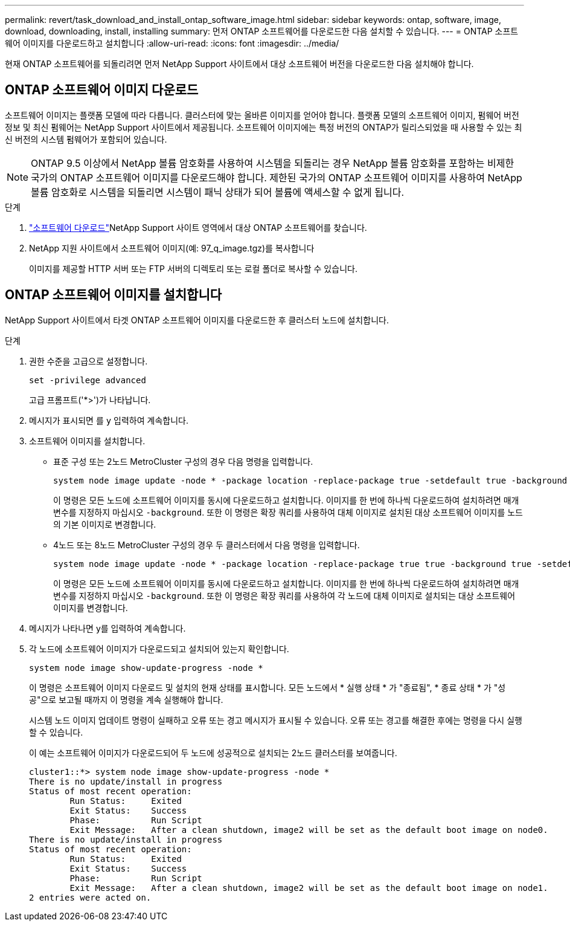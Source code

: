 ---
permalink: revert/task_download_and_install_ontap_software_image.html 
sidebar: sidebar 
keywords: ontap, software, image, download, downloading, install, installing 
summary: 먼저 ONTAP 소프트웨어를 다운로드한 다음 설치할 수 있습니다. 
---
= ONTAP 소프트웨어 이미지를 다운로드하고 설치합니다
:allow-uri-read: 
:icons: font
:imagesdir: ../media/


[role="lead"]
현재 ONTAP 소프트웨어를 되돌리려면 먼저 NetApp Support 사이트에서 대상 소프트웨어 버전을 다운로드한 다음 설치해야 합니다.



== ONTAP 소프트웨어 이미지 다운로드

소프트웨어 이미지는 플랫폼 모델에 따라 다릅니다. 클러스터에 맞는 올바른 이미지를 얻어야 합니다. 플랫폼 모델의 소프트웨어 이미지, 펌웨어 버전 정보 및 최신 펌웨어는 NetApp Support 사이트에서 제공됩니다. 소프트웨어 이미지에는 특정 버전의 ONTAP가 릴리스되었을 때 사용할 수 있는 최신 버전의 시스템 펌웨어가 포함되어 있습니다.


NOTE: ONTAP 9.5 이상에서 NetApp 볼륨 암호화를 사용하여 시스템을 되돌리는 경우 NetApp 볼륨 암호화를 포함하는 비제한 국가의 ONTAP 소프트웨어 이미지를 다운로드해야 합니다. 제한된 국가의 ONTAP 소프트웨어 이미지를 사용하여 NetApp 볼륨 암호화로 시스템을 되돌리면 시스템이 패닉 상태가 되어 볼륨에 액세스할 수 없게 됩니다.

.단계
. link:http://mysupport.netapp.com/NOW/cgi-bin/software["소프트웨어 다운로드"^]NetApp Support 사이트 영역에서 대상 ONTAP 소프트웨어를 찾습니다.
. NetApp 지원 사이트에서 소프트웨어 이미지(예: 97_q_image.tgz)를 복사합니다
+
이미지를 제공할 HTTP 서버 또는 FTP 서버의 디렉토리 또는 로컬 폴더로 복사할 수 있습니다.





== ONTAP 소프트웨어 이미지를 설치합니다

NetApp Support 사이트에서 타겟 ONTAP 소프트웨어 이미지를 다운로드한 후 클러스터 노드에 설치합니다.

.단계
. 권한 수준을 고급으로 설정합니다.
+
[source, cli]
----
set -privilege advanced
----
+
고급 프롬프트('*>')가 나타납니다.

. 메시지가 표시되면 를 `y` 입력하여 계속합니다.
. 소프트웨어 이미지를 설치합니다.
+
** 표준 구성 또는 2노드 MetroCluster 구성의 경우 다음 명령을 입력합니다.
+
[source, cli]
----
system node image update -node * -package location -replace-package true -setdefault true -background true
----
+
이 명령은 모든 노드에 소프트웨어 이미지를 동시에 다운로드하고 설치합니다. 이미지를 한 번에 하나씩 다운로드하여 설치하려면 매개 변수를 지정하지 마십시오 `-background`. 또한 이 명령은 확장 쿼리를 사용하여 대체 이미지로 설치된 대상 소프트웨어 이미지를 노드의 기본 이미지로 변경합니다.

** 4노드 또는 8노드 MetroCluster 구성의 경우 두 클러스터에서 다음 명령을 입력합니다.
+
[source, cli]
----
system node image update -node * -package location -replace-package true true -background true -setdefault false
----
+
이 명령은 모든 노드에 소프트웨어 이미지를 동시에 다운로드하고 설치합니다. 이미지를 한 번에 하나씩 다운로드하여 설치하려면 매개 변수를 지정하지 마십시오 `-background`. 또한 이 명령은 확장 쿼리를 사용하여 각 노드에 대체 이미지로 설치되는 대상 소프트웨어 이미지를 변경합니다.



. 메시지가 나타나면 y를 입력하여 계속합니다.
. 각 노드에 소프트웨어 이미지가 다운로드되고 설치되어 있는지 확인합니다.
+
[source, cli]
----
system node image show-update-progress -node *
----
+
이 명령은 소프트웨어 이미지 다운로드 및 설치의 현재 상태를 표시합니다. 모든 노드에서 * 실행 상태 * 가 "종료됨", * 종료 상태 * 가 "성공"으로 보고될 때까지 이 명령을 계속 실행해야 합니다.

+
시스템 노드 이미지 업데이트 명령이 실패하고 오류 또는 경고 메시지가 표시될 수 있습니다. 오류 또는 경고를 해결한 후에는 명령을 다시 실행할 수 있습니다.

+
이 예는 소프트웨어 이미지가 다운로드되어 두 노드에 성공적으로 설치되는 2노드 클러스터를 보여줍니다.

+
[listing]
----
cluster1::*> system node image show-update-progress -node *
There is no update/install in progress
Status of most recent operation:
        Run Status:     Exited
        Exit Status:    Success
        Phase:          Run Script
        Exit Message:   After a clean shutdown, image2 will be set as the default boot image on node0.
There is no update/install in progress
Status of most recent operation:
        Run Status:     Exited
        Exit Status:    Success
        Phase:          Run Script
        Exit Message:   After a clean shutdown, image2 will be set as the default boot image on node1.
2 entries were acted on.
----

